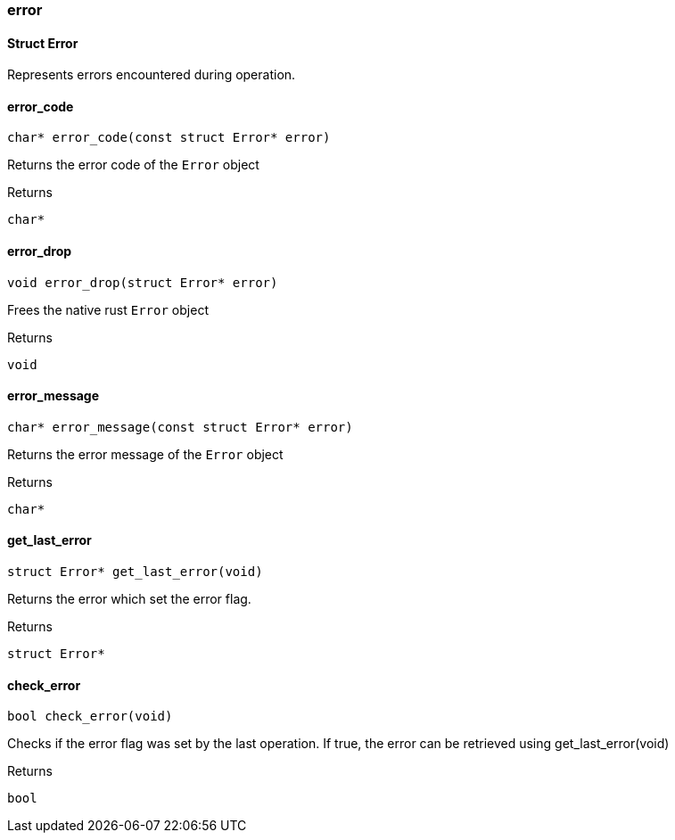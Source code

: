 [#_methods__errors__error]
=== error

[#_Struct_Error]
==== Struct Error



Represents errors encountered during operation.

[#_error_code]
==== error_code

[source,cpp]
----
char* error_code(const struct Error* error)
----



Returns the error code of the ``Error`` object

[caption=""]
.Returns
`char*`

[#_error_drop]
==== error_drop

[source,cpp]
----
void error_drop(struct Error* error)
----



Frees the native rust ``Error`` object

[caption=""]
.Returns
`void`

[#_error_message]
==== error_message

[source,cpp]
----
char* error_message(const struct Error* error)
----



Returns the error message of the ``Error`` object

[caption=""]
.Returns
`char*`

[#_get_last_error]
==== get_last_error

[source,cpp]
----
struct Error* get_last_error(void)
----



Returns the error which set the error flag.

[caption=""]
.Returns
`struct Error*`


[#_check_error]
==== check_error

[source,cpp]
----
bool check_error(void)
----



Checks if the error flag was set by the last operation. If true, the error can be retrieved using get_last_error(void)

[caption=""]
.Returns
`bool`

